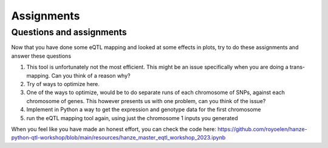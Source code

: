 Assignments
=====

.. _assignments:

Questions and assignments
------------

Now that you have done some eQTL mapping and looked at some effects in plots, try to do these assignments and answer these questions

1. This tool is unfortunately not the most efficient. This might be an issue specifically when you are doing a trans-mapping. Can you think of a reason why?

2.	Try of ways to optimize here.

3.	One of the ways to optimize, would be to do separate runs of each chromosome of SNPs, against each chromosome of genes. This however presents us with one problem, can you think of the issue?

4.	Implement in Python a way to get the expression and genotype data for the first chromosome

5.  run the eQTL mapping tool again, using just the chromosome 1 inputs you generated


When you feel like you have made an honest effort, you can check the code here: https://github.com/royoelen/hanze-python-qtl-workshop/blob/main/resources/hanze_master_eqtl_workshop_2023.ipynb
